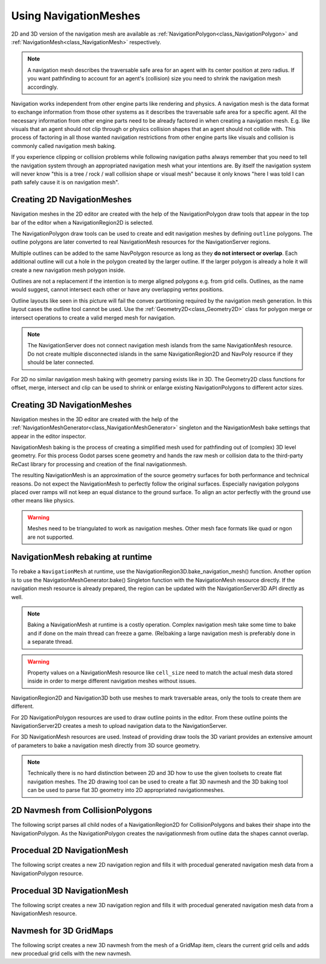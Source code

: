.. _doc_navigation_using_navigationmeshes:

Using NavigationMeshes
======================

2D and 3D version of the navigation mesh are available as
:ref:`NavigationPolygon<class_NavigationPolygon>` and
:ref:`NavigationMesh<class_NavigationMesh>`  respectively.

.. note::

    A navigation mesh describes the traversable safe area for an agent with its center position at zero radius.
    If you want pathfinding to account for an agent's (collision) size you need to shrink the navigation mesh accordingly.

Navigation works independent from other engine parts like rendering and physics. A navigation mesh is the data format to exchange information from those other systems as it describes the traversable safe area for a specific agent. All the necessary information from other engine parts need to be already factored in when creating a navigation mesh. E.g. like visuals that an agent should not clip through or physics collision shapes that an agent should not collide with. This process of factoring in all those wanted navigation restrictions from other engine parts like visuals and collision is commonly called navigation mesh baking.

If you experience clipping or collision problems while following navigation paths always remember that you need to tell the navigation system through an appropriated navigation mesh what your intentions are. By itself the navigation system will never know "this is a tree / rock / wall collision shape or visual mesh" because it only knows "here I was told I can path safely cause it is on navigation mesh".

.. _doc_navigation_navmesh_baking:

Creating 2D NavigationMeshes
~~~~~~~~~~~~~~~~~~~~~~~~~~~~

Navigation meshes in the 2D editor are created with the help of the NavigationPolygon draw tools
that appear in the top bar of the editor when a NavigationRegion2D is selected.

.. image:: img/nav_polydrawtool.png

The NavigationPolygon draw tools can be used to create and edit navigation meshes by defining ``outline`` polygons.
The outline polygons are later converted to real NavigationMesh resources for the NavigationServer regions.

.. image:: img/nav_polymatroschka.png

Multiple outlines can be added to the same NavPolygon resource as long as they **do not intersect or overlap**.
Each additional outline will cut a hole in the polygon created by the larger outline.
If the larger polygon is already a hole it will create a new navigation mesh polygon inside.

Outlines are not a replacement if the intention is to merge aligned polygons e.g. from grid cells.
Outlines, as the name would suggest, cannot intersect each other or have any overlapping vertex positions.

.. image:: img/nav_polyoutlinefail.png

Outline layouts like seen in this picture will fail the convex partitioning required by the navigation mesh generation.
In this layout cases the outline tool cannot be used. Use the :ref:`Geometry2D<class_Geometry2D>` class for
polygon merge or intersect operations to create a valid merged mesh for navigation.

.. note::

    The NavigationServer does not connect navigation mesh islands from the same NavigationMesh resource.
    Do not create multiple disconnected islands in the same NavigationRegion2D and NavPoly resource if they should be later connected.

For 2D no similar navigation mesh baking with geometry parsing exists like in 3D.
The Geometry2D class functions for offset, merge, intersect and clip can be used
to shrink or enlarge existing NavigationPolygons to different actor sizes.

Creating 3D NavigationMeshes
~~~~~~~~~~~~~~~~~~~~~~~~~~~~~~~~

.. image:: img/baked_navmesh.png

Navigation meshes in the 3D editor are created with the help of the
:ref:`NavigationMeshGenerator<class_NavigationMeshGenerator>` singleton
and the NavigationMesh bake settings that appear in the editor inspector.

NavigationMesh baking is the process of creating a simplified mesh used for pathfinding out of (complex) 3D level geometry.
For this process Godot parses scene geometry and hands the raw mesh or collision data to the
third-party ReCast library for processing and creation of the final navigationmesh.

The resulting NavigationMesh is an approximation of the source geometry surfaces
for both performance and technical reasons. Do not expect the NavigationMesh
to perfectly follow the original surfaces. Especially navigation polygons placed
over ramps will not keep an equal distance to the ground surface. To align an
actor perfectly with the ground use other means like physics.

.. warning::

    Meshes need to be triangulated to work as navigation meshes. Other mesh face formats like quad or ngon are not supported.

NavigationMesh rebaking at runtime
~~~~~~~~~~~~~~~~~~~~~~~~~~~~~~~~~~

To rebake a ``NavigationMesh`` at runtime, use the NavigationRegion3D.bake_navigation_mesh() function.
Another option is to use the NavigationMeshGenerator.bake() Singleton function with the NavigationMesh resource directly.
If the navigation mesh resource is already prepared, the region can be updated with the NavigationServer3D API directly as well.

.. tabs::
 .. code-tab:: gdscript GDScript

    extends NavigationRegion3D

    func update_navigation_mesh():

        # use bake and update function of region
        var on_thread : bool = true
        bake_navigation_mesh(on_thread)

        # or use the NavigationMeshGenerator Singleton
        var _navigationmesh : NavigationMesh = navigation_mesh
        NavigationMeshGenerator.bake(_navigationmesh, self)
        # remove old resource first to trigger a full update
        navigation_mesh = null
        navigation_mesh = _navigationmesh

        # or use NavigationServer API to update region with prepared navigation mesh
        var region_rid : RID = get_region_rid()
        NavigationServer3D.region_set_navigation_mesh(region_rid, navigation_mesh)

.. note::

    Baking a NavigationMesh at runtime is a costly operation.
    Complex navigation mesh take some time to bake and if done on the main thread can freeze a game.
    (Re)baking a large navigation mesh is preferably done in a separate thread.

.. warning::

    Property values on a NavigationMesh resource like ``cell_size`` need
    to match the actual mesh data stored inside in order to merge
    different navigation meshes without issues.

NavigationRegion2D and Navigation3D both use meshes to mark traversable areas, only the tools to create them are different.

For 2D NavigationPolygon resources are used to draw outline points in the editor. From these outline points the NavigationServer2D creates a mesh to upload navigation data to the NavigationServer.

For 3D NavigationMesh resources are used. Instead of providing draw tools the 3D variant
provides an extensive amount of parameters to bake a navigation mesh directly from 3D source geometry.

.. note::

    Technically there is no hard distinction between 2D and 3D how to use the given toolsets to create flat navigation meshes. The 2D drawing tool can be used to create a flat 3D navmesh and the 3D baking tool can be used to parse flat 3D geometry into 2D appropriated navigationmeshes.

2D Navmesh from CollisionPolygons
~~~~~~~~~~~~~~~~~~~~~~~~~~~~~~~~~

The following script parses all child nodes of a NavigationRegion2D for CollisionPolygons
and bakes their shape into the NavigationPolygon. As the NavigationPolygon creates the
navigationmesh from outline data the shapes cannot overlap.

.. tabs::
 .. code-tab:: gdscript GDScript

    extends NavigationRegion2D

    var new_navigation_polygon : NavigationPolygon = get_navigation_polygon()

    func _ready():

        parse_2d_collisionshapes(self)

        new_navigation_polygon.make_polygons_from_outlines()
        set_navigation_polygon(new_navigation_polygon)

    func parse_2d_collisionshapes(root_node : Node2D):

        for node in root_node.get_children():

            if node.get_child_count() > 0:
                parse_2d_collisionshapes(node)

            if node is CollisionPolygon2D:

                var new_collision_outline : PackedVector2Array = PackedVector2Array()
                var collisionpolygon_transform : Transform2D = node.get_global_transform()
                var collisionpolygon : CollisionPolygon2D = node.get_polygon()

                for vertex in collisionpolygon:
                    new_collision_outline.append(collisionpolygon_transform.xform(vertex))

                new_navigation_polygon.add_outline(new_collision_outline)

Procedual 2D NavigationMesh
~~~~~~~~~~~~~~~~~~~~~~~~~~~

The following script creates a new 2D navigation region and fills it with procedual generated navigation mesh data from a NavigationPolygon resource.

.. tabs::
 .. code-tab:: gdscript GDScript

    extends Node2D

    var new_2d_region_rid : RID = NavigationServer2D.region_create()

    var default_2d_map_rid : RID = get_world_2d().get_navigation_map()
    NavigationServer2D.region_set_map(new_2d_region_rid, default_2d_map_rid)

    var new_navigation_polygon : NavigationPolygon = NavigationPolygon.new()
    var new_outline : PackedVector2Array = PackedVector2Array([
        Vector2(0.0, 0.0),
        Vector2(50.0, 0.0),
        Vector2(50.0, 50.0),
        Vector2(0.0, 50.0),
        ])
    new_navigation_polygon.add_outline(new_outline)
    new_navigation_polygon.make_polygons_from_outlines()

    NavigationServer2D.region_set_navigation_polygon(new_2d_region_rid, new_navigation_polygon)

Procedual 3D NavigationMesh
~~~~~~~~~~~~~~~~~~~~~~~~~~~

The following script creates a new 3D navigation region and fills it with procedual generated navigation mesh data from a NavigationMesh resource.

.. tabs::
 .. code-tab:: gdscript GDScript

    extends Node3D

    var new_3d_region_rid : RID = NavigationServer3D.region_create()

    var default_3d_map_rid : RID = get_world_3d().get_navigation_map()
    NavigationServer3D.region_set_map(new_3d_region_rid, default_3d_map_rid)

    var new_navigation_mesh : NavigationMesh = NavigationMesh.new()
    var new_plane_mesh : PlaneMesh = PlaneMesh.new()
    new_plane_mesh.size = Vector2(10.0, 10.0)
    new_navigation_mesh.create_from_mesh(new_plane_mesh)

    NavigationServer3D.region_set_navigation_mesh(new_3d_region_rid, new_navigation_mesh)

Navmesh for 3D GridMaps
~~~~~~~~~~~~~~~~~~~~~~~

The following script creates a new 3D navmesh from the mesh of a GridMap item, clears the current grid cells and adds new procedual grid cells with the new navmesh.

.. tabs::
 .. code-tab:: gdscript GDScript

    extends GridMap

    # enable navigation mesh for grid items
    set_bake_navigation(true)

    # get mesh from grid item, bake and set a new navigation mesh for the library
    var gridmap_item_list : PackedInt32Array = mesh_library.get_item_list()
    for item in gridmap_item_list:
        var item_mesh : Mesh = mesh_library.get_item_mesh(item)
        var new_item_navigation_mesh : NavigationMesh = NavigationMesh.new()
        new_item_navigation_mesh.create_from_mesh(item_mesh)
        mesh_library.set_item_navigation_mesh(item, new_item_navigation_mesh)
        mesh_library.set_item_navigation_mesh_transform(item, Transform3D())

    # clear the cells
    clear()

    # add procedual cells using the first item
    var _position : Vector3i = Vector3i(global_transform.origin)
    var _item : int = 0
    var _orientation : int = 0
    for i in range(0,10):
        for j in range(0,10):
            _position.x = i
            _position.z = j
            gridmap.set_cell_item(_position, _item, _orientation)
            _position.x = -i
            _position.z = -j
            gridmap.set_cell_item(_position, _item, _orientation)
